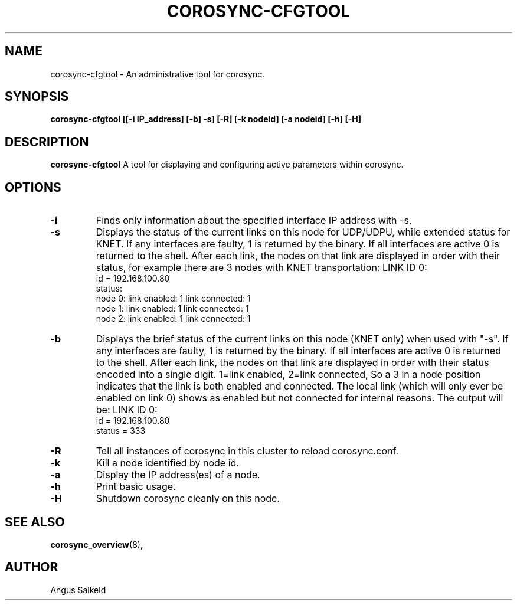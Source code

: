 .\" 
.\" * Copyright (C) 2010 Red Hat, Inc.
.\" *
.\" * All rights reserved.
.\" *
.\" * Author: Angus Salkeld <asalkeld@redhat.com>
.\" *
.\" * This software licensed under BSD license, the text of which follows:
.\" *
.\" * Redistribution and use in source and binary forms, with or without
.\" * modification, are permitted provided that the following conditions are met:
.\" *
.\" * - Redistributions of source code must retain the above copyright notice,
.\" *   this list of conditions and the following disclaimer.
.\" * - Redistributions in binary form must reproduce the above copyright notice,
.\" *   this list of conditions and the following disclaimer in the documentation
.\" *   and/or other materials provided with the distribution.
.\" * - Neither the name of the MontaVista Software, Inc. nor the names of its
.\" *   contributors may be used to endorse or promote products derived from this
.\" *   software without specific prior written permission.
.\" *
.\" * THIS SOFTWARE IS PROVIDED BY THE COPYRIGHT HOLDERS AND CONTRIBUTORS "AS IS"
.\" * AND ANY EXPRESS OR IMPLIED WARRANTIES, INCLUDING, BUT NOT LIMITED TO, THE
.\" * IMPLIED WARRANTIES OF MERCHANTABILITY AND FITNESS FOR A PARTICULAR PURPOSE
.\" * ARE DISCLAIMED. IN NO EVENT SHALL THE COPYRIGHT OWNER OR CONTRIBUTORS BE
.\" * LIABLE FOR ANY DIRECT, INDIRECT, INCIDENTAL, SPECIAL, EXEMPLARY, OR
.\" * CONSEQUENTIAL DAMAGES (INCLUDING, BUT NOT LIMITED TO, PROCUREMENT OF
.\" * SUBSTITUTE GOODS OR SERVICES; LOSS OF USE, DATA, OR PROFITS; OR BUSINESS
.\" * INTERRUPTION) HOWEVER CAUSED AND ON ANY THEORY OF LIABILITY, WHETHER IN
.\" * CONTRACT, STRICT LIABILITY, OR TORT (INCLUDING NEGLIGENCE OR OTHERWISE)
.\" * ARISING IN ANY WAY OUT OF THE USE OF THIS SOFTWARE, EVEN IF ADVISED OF
.\" * THE POSSIBILITY OF SUCH DAMAGE.
.\" */
.TH "COROSYNC-CFGTOOL" "8" "2010-05-30" "" ""
.SH "NAME"
corosync-cfgtool \- An administrative tool for corosync.
.SH "SYNOPSIS"
.B corosync\-cfgtool [[\-i IP_address] [\-b] \-s] [\-R] [\-k nodeid] [\-a nodeid] [\-h] [\-H]
.SH "DESCRIPTION"
.B corosync\-cfgtool
A tool for displaying and configuring active parameters within corosync.
.SH "OPTIONS"
.TP
.B -i
Finds only information about the specified interface IP address with -s.
.TP 
.B -s
Displays the status of the current links on this node for UDP/UDPU, while extended status
for KNET. If any interfaces are faulty, 1 is returned by the binary. If all interfaces are
active 0 is returned to the shell.
After each link, the nodes on that link are displayed in order with their status,
for example there are 3 nodes with KNET transportation:
LINK ID 0:
    id     = 192.168.100.80
    status:
        node 0: link enabled: 1     link connected: 1
        node 1: link enabled: 1     link connected: 1
        node 2: link enabled: 1     link connected: 1
.TP
.B -b
Displays the brief status of the current links on this node (KNET only) when used
with "-s". If any interfaces are faulty, 1 is returned by the binary. If all interfaces
are active 0 is returned to the shell.
After each link, the nodes on that link are displayed in order with their status
encoded into a single digit. 1=link enabled, 2=link connected, So a 3 in
a node position indicates that the link is both enabled and connected.
The local link (which will only ever be enabled on link 0) shows as enabled but
not connected for internal reasons.
The output will be:
LINK ID 0:
    id     = 192.168.100.80
    status = 333
.TP 
.B -R
Tell all instances of corosync in this cluster to reload corosync.conf.
.TP 
.B -k
Kill a node identified by node id.
.TP 
.B -a
Display the IP address(es) of a node.
.TP
.B -h
Print basic usage.
.TP 
.B -H
Shutdown corosync cleanly on this node.
.SH "SEE ALSO"
.BR corosync_overview (8),
.SH "AUTHOR"
Angus Salkeld
.PP 
